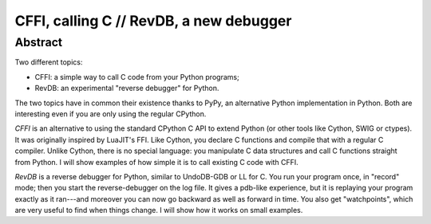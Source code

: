 
CFFI, calling C // RevDB, a new debugger
========================================


Abstract
--------

Two different topics:

* CFFI: a simple way to call C code from your Python programs;

* RevDB: an experimental "reverse debugger" for Python.

The two topics have in common their existence thanks to PyPy, an
alternative Python implementation in Python.  Both are interesting
even if you are only using the regular CPython.

*CFFI* is an alternative to using the standard CPython C API to extend
Python (or other tools like Cython, SWIG or ctypes).  It was
originally inspired by LuaJIT's FFI.  Like Cython, you declare C
functions and compile that with a regular C compiler.  Unlike Cython,
there is no special language: you manipulate C data structures and
call C functions straight from Python.  I will show examples of how
simple it is to call existing C code with CFFI.

*RevDB* is a reverse debugger for Python, similar to UndoDB-GDB or LL
for C.  You run your program once, in "record" mode; then you start
the reverse-debugger on the log file.  It gives a pdb-like experience,
but it is replaying your program exactly as it ran---and moreover you
can now go backward as well as forward in time.  You also get
"watchpoints", which are very useful to find when things change.  I
will show how it works on small examples.
